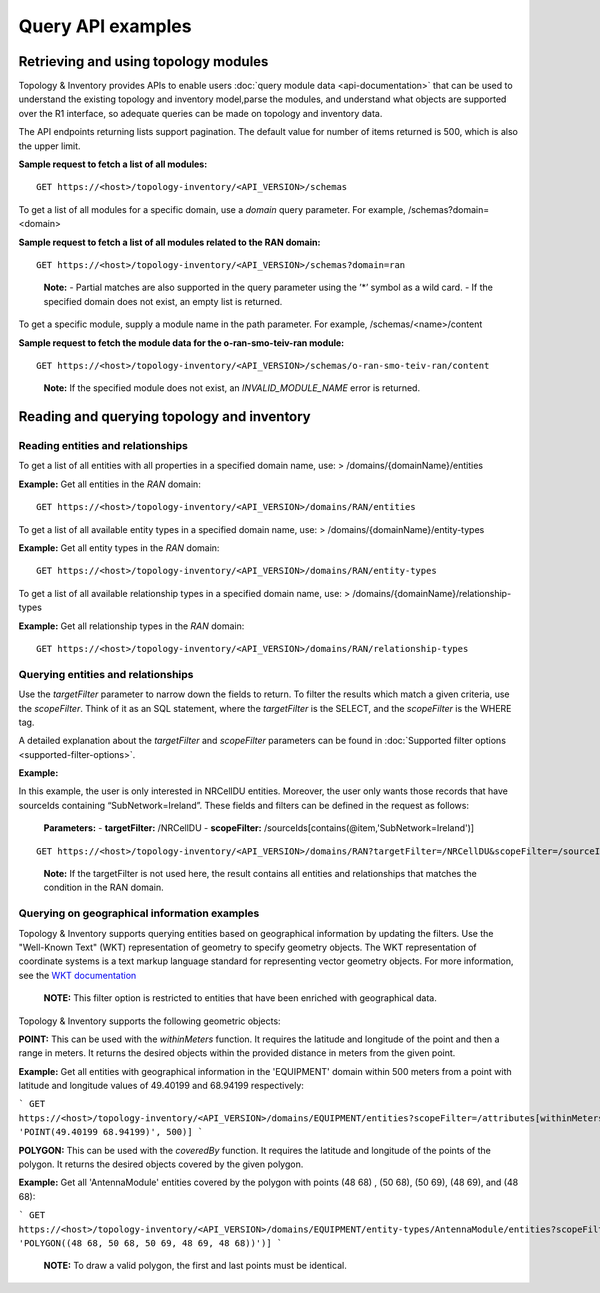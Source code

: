 .. This work is licensed under a Creative Commons Attribution 4.0 International License.
.. SPDX-License-Identifier: CC-BY-4.0
.. Copyright (C) 2024 Nordix Foundation. All rights Reserved
.. Copyright (C) 2024 OpenInfra Foundation Europe. All Rights Reserved

Query API examples
##################

Retrieving and using topology modules
=====================================

Topology & Inventory provides APIs to enable users :doc:`query module data
<api-documentation>` that can be used to understand the existing
topology and inventory model,parse the modules, and understand what objects
are supported over the R1 interface, so adequate queries can be made on
topology and inventory data.

The API endpoints returning lists support pagination. The default value
for number of items returned is 500, which is also the upper limit.

**Sample request to fetch a list of all modules:**

::

   GET https://<host>/topology-inventory/<API_VERSION>/schemas

To get a list of all modules for a specific domain, use a *domain* query
parameter. For example, /schemas?domain=<domain>

**Sample request to fetch a list of all modules related to the RAN
domain:**

::

   GET https://<host>/topology-inventory/<API_VERSION>/schemas?domain=ran

..

   **Note:** - Partial matches are also supported in the query parameter
   using the ’*’ symbol as a wild card. - If the specified domain does
   not exist, an empty list is returned.

To get a specific module, supply a module name in the path parameter.
For example, /schemas/<name>/content

**Sample request to fetch the module data for the o-ran-smo-teiv-ran
module:**

::

   GET https://<host>/topology-inventory/<API_VERSION>/schemas/o-ran-smo-teiv-ran/content

..

   **Note:** If the specified module does not exist, an
   *INVALID_MODULE_NAME* error is returned.

Reading and querying topology and inventory
===========================================

Reading entities and relationships
----------------------------------

To get a list of all entities with all properties in a specified domain
name, use: > /domains/{domainName}/entities

**Example:** Get all entities in the *RAN* domain:

::

   GET https://<host>/topology-inventory/<API_VERSION>/domains/RAN/entities

To get a list of all available entity types in a specified domain name,
use: > /domains/{domainName}/entity-types

**Example:** Get all entity types in the *RAN* domain:

::

   GET https://<host>/topology-inventory/<API_VERSION>/domains/RAN/entity-types

To get a list of all available relationship types in a specified domain
name, use: > /domains/{domainName}/relationship-types

**Example:** Get all relationship types in the *RAN* domain:

::

   GET https://<host>/topology-inventory/<API_VERSION>/domains/RAN/relationship-types

Querying entities and relationships
-----------------------------------

Use the *targetFilter* parameter to narrow down the fields to return. To
filter the results which match a given criteria, use the *scopeFilter*.
Think of it as an SQL statement, where the *targetFilter* is the SELECT,
and the *scopeFilter* is the WHERE tag.

A detailed explanation about the *targetFilter* and *scopeFilter*
parameters can be found in :doc:`Supported filter options
<supported-filter-options>`.

**Example:**

In this example, the user is only interested in NRCellDU entities.
Moreover, the user only wants those records that have sourceIds
containing “SubNetwork=Ireland”. These fields and filters can be defined
in the request as follows:

   **Parameters:** - **targetFilter:** /NRCellDU - **scopeFilter:**
   /sourceIds[contains(@item,'SubNetwork=Ireland')]

::

   GET https://<host>/topology-inventory/<API_VERSION>/domains/RAN?targetFilter=/NRCellDU&scopeFilter=/sourceIds[contains(@item,'SubNetwork=Ireland')]

..

   **Note:** If the targetFilter is not used here, the result contains
   all entities and relationships that matches the condition in the RAN
   domain.

Querying on geographical information examples
---------------------------------------------

Topology & Inventory supports querying entities based on geographical information
by updating the filters. Use the "Well-Known Text" (WKT) representation of geometry
to specify geometry objects. The WKT representation of coordinate systems is a text
markup language standard for representing vector geometry objects. For more information,
see the `WKT documentation <https://libgeos.org/specifications/wkt/>`_

    **NOTE:** This filter option is restricted to entities that have been enriched with geographical data.

Topology & Inventory supports the following geometric objects:

**POINT:** This can be used with the *withinMeters* function. It requires the latitude
and longitude of the point and then a range in meters. It returns the desired objects within the provided
distance in meters from the given point.

**Example:** Get all entities with geographical information in the 'EQUIPMENT' domain within 500 meters
from a point with latitude and longitude values of 49.40199 and 68.94199 respectively:

```
GET https://<host>/topology-inventory/<API_VERSION>/domains/EQUIPMENT/entities?scopeFilter=/attributes[withinMeters(@geo-location, 'POINT(49.40199 68.94199)', 500)]
```

**POLYGON:** This can be used with the *coveredBy* function. It requires the latitude and longitude of the points of the polygon. It returns the desired objects covered by the given polygon.

**Example:** Get all 'AntennaModule' entities covered by the polygon with points (48 68) , (50 68), (50 69), (48 69), and (48 68):

```
GET https://<host>/topology-inventory/<API_VERSION>/domains/EQUIPMENT/entity-types/AntennaModule/entities?scopeFilter=/attributes[coveredBy(@geo-location, 'POLYGON((48 68, 50 68, 50 69, 48 69, 48 68))')]
```

    **NOTE:** To draw a valid polygon, the first and last points must be identical.

